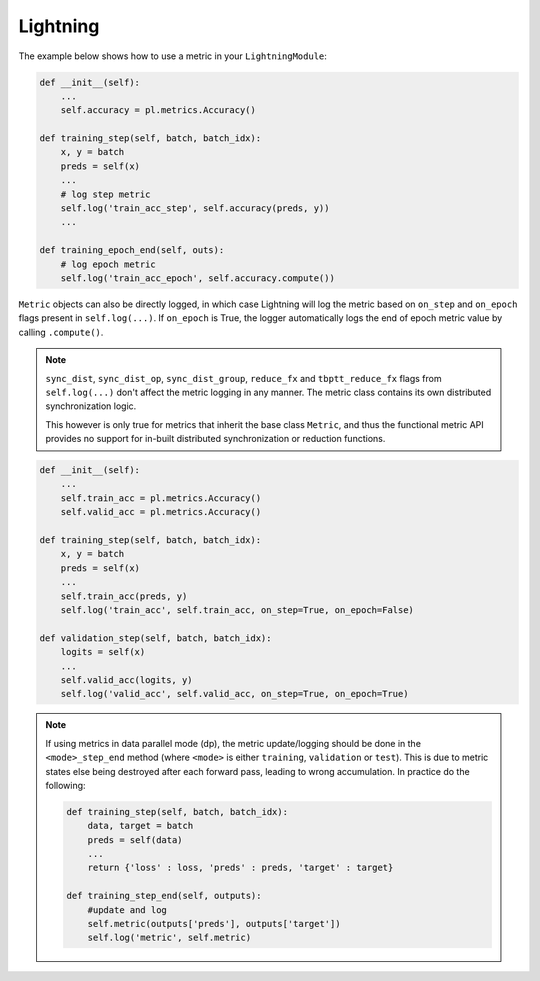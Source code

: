 .. testsetup:: *

    import torch
    from torch.nn import Module
    from pytorch_lightning.core.lightning import LightningModule
    from torchmetrics import Metric

.. _metrics:

###########
Lightning
###########

The example below shows how to use a metric in your ``LightningModule``:

.. code-block:: python

    def __init__(self):
        ...
        self.accuracy = pl.metrics.Accuracy()

    def training_step(self, batch, batch_idx):
        x, y = batch
        preds = self(x)
        ...
        # log step metric
        self.log('train_acc_step', self.accuracy(preds, y))
        ...

    def training_epoch_end(self, outs):
        # log epoch metric
        self.log('train_acc_epoch', self.accuracy.compute())


``Metric`` objects can also be directly logged, in which case Lightning will log
the metric based on ``on_step`` and ``on_epoch`` flags present in ``self.log(...)``.
If ``on_epoch`` is True, the logger automatically logs the end of epoch metric value by calling
``.compute()``.

.. note::
    ``sync_dist``, ``sync_dist_op``, ``sync_dist_group``, ``reduce_fx`` and ``tbptt_reduce_fx``
    flags from ``self.log(...)`` don't affect the metric logging in any manner. The metric class
    contains its own distributed synchronization logic.

    This however is only true for metrics that inherit the base class ``Metric``,
    and thus the functional metric API provides no support for in-built distributed synchronization
    or reduction functions.


.. code-block:: python

    def __init__(self):
        ...
        self.train_acc = pl.metrics.Accuracy()
        self.valid_acc = pl.metrics.Accuracy()

    def training_step(self, batch, batch_idx):
        x, y = batch
        preds = self(x)
        ...
        self.train_acc(preds, y)
        self.log('train_acc', self.train_acc, on_step=True, on_epoch=False)

    def validation_step(self, batch, batch_idx):
        logits = self(x)
        ...
        self.valid_acc(logits, y)
        self.log('valid_acc', self.valid_acc, on_step=True, on_epoch=True)

.. note::
    If using metrics in data parallel mode (dp), the metric update/logging should be done
    in the ``<mode>_step_end`` method (where ``<mode>`` is either ``training``, ``validation``
    or ``test``). This is due to metric states else being destroyed after each forward pass,
    leading to wrong accumulation. In practice do the following:

    .. code-block:: python

        def training_step(self, batch, batch_idx):
            data, target = batch
            preds = self(data)
            ...
            return {'loss' : loss, 'preds' : preds, 'target' : target}

        def training_step_end(self, outputs):
            #update and log
            self.metric(outputs['preds'], outputs['target'])
            self.log('metric', self.metric)


